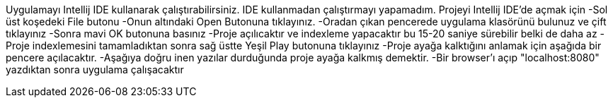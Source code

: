 Uygulamayı Intellij IDE kullanarak çalıştırabilirsiniz. IDE kullanmadan çalıştırmayı yapamadım.
Projeyi Intellij IDE'de açmak için 
-Sol üst koşedeki File butonu
-Onun altındaki Open Butonuna tıklayınız.
-Oradan çıkan pencerede uygulama klasörünü bulunuz ve çift tıklayınız
-Sonra mavi OK butonuna basınız
-Proje açılıcaktır ve indexleme yapacaktır bu 15-20 saniye sürebilir belki de daha az
-Proje indexlemesini tamamladıktan sonra sağ üstte Yeşil Play butonuna tıklayınız
-Proje ayağa kalktığını anlamak için aşağıda bir pencere açılacaktır.
-Aşağıya doğru inen yazılar durduğunda proje ayağa kalkmış demektir.
-Bir browser'ı açıp "localhost:8080" yazdıktan sonra uygulama çalışacaktır
 